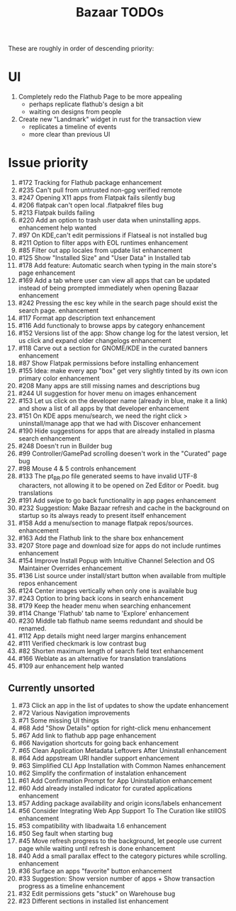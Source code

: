 #+title: Bazaar TODOs

These are roughly in order of descending priority:

* UI

1. Completely redo the Flathub Page to be more appealing
   - perhaps replicate flathub's design a bit
   - waiting on designs from people
2. Create new "Landmark" widget in rust for the transaction view
   - replicates a timeline of events
   - more clear than previous UI


* Issue priority

1. #172 Tracking for Flathub package enhancement
2. #235 Can't pull from untrusted non-gpg verified remote
3. #247 Opening X11 apps from Flatpak fails silently bug
4. #206 flatpak can't open local .flatpakref files bug
5. #213 Flatpak builds failing 
6. #220 Add an option to trash user data when uninstalling apps. enhancement help wanted
7. #97  On KDE,can't edit permissions if Flatseal is not installed bug
8. #211 Option to filter apps with EOL runtimes enhancement
9. #85  Filter out app locales from update list enhancement
10. #125 Show "Installed Size" and "User Data" in Installed tab
11. #178 Add feature: Automatic search when typing in the main store's page enhancement
12. #169 Add a tab where user can view all apps that can be updated instead of being prompted immediately when opening Bazaar enhancement
13. #242 Pressing the esc key while in the search page should exist the search page. enhancement
14. #117 Format app description text enhancement
15. #116 Add functionaly to browse apps by category enhancement
16. #152 Versions list of the app: Show change log for the latest version, let us click and expand older changelogs enhancement
17. #118 Carve out a section for GNOME/KDE in the curated banners enhancement
18. #87  Show Flatpak permissions before installing enhancement
19. #155 Idea: make every app "box" get very slightly tinted by its own icon primary color enhancement
20. #208 Many apps are still missing names and descriptions bug
21. #244 UI suggestion for hover menu on images enhancement
22. #153 Let us click on the developer name (already in blue, make it a link) and show a list of all apps by that developer enhancement
23. #151 On KDE apps menu/search, we need the right click > uninstall/manage app that we had with Discover enhancement
24. #190 Hide suggestions for apps that are already installed in plasma search enhancement
25. #248 Doesn't run in Builder bug
26. #99  Controller/GamePad scrolling doesen't work in the "Curated" page bug
27. #98  Mouse 4 & 5 controls enhancement
28. #133 The pt_BR.po file generated seems to have invalid UTF-8 characters, not allowing it to be opened on Zed Editor or Poedit. bug translations
29. #191 Add swipe to go back functionality in app pages enhancement
30. #232 Suggestion: Make Bazaar refresh and cache in the background on startup so its always ready to present itself enhancement
31. #158 Add a menu/section to manage flatpak repos/sources. enhancement
32. #163 Add the Flathub link to the share box enhancement
33. #207 Store page and download size for apps do not include runtimes enhancement
34. #154 Improve Install Popup with Intuitive Channel Selection and OS Maintainer Overrides enhancement
35. #136 List source under install/start button when available from multiple repos enhancement
36. #124 Center images vertically when only one is available bug
37. #243 Option to bring back icons in search enhancement
38. #179 Keep the header menu when searching enhancement
39. #114 Change 'Flathub' tab name to 'Explore' enhancement
40. #230 Middle tab flathub name seems redundant and should be renamed.
41. #112 App details might need larger margins enhancement
42. #111 Verified checkmark is low contrast bug
43. #82  Shorten maximum length of search field text enhancement
44. #166 Weblate as an alternative for translation translations
45. #109 aur enhancement help wanted

** Currently unsorted

1. #73  Click an app in the list of updates to show the update enhancement
2. #72  Various Navigation improvements
3. #71  Some missing UI things
4. #68  Add "Show Details" option for right-click menu enhancement
5. #67  Add link to flathub app page enhancement
6. #66  Navigation shortcuts for going back enhancement
7. #65  Clean Application Metadata Leftovers After Uninstall enhancement
8. #64  Add appstream URI handler support enhancement
9. #63  Simplified CLI App Installation with Common Names enhancement
10. #62  Simplify the confirmation of instalation enhancement
11. #61  Add Confirmation Prompt for App Uninstallation enhancement
12. #60  Add already installed indicator for curated applications enhancement
13. #57  Adding package availability and origin icons/labels enhancement
14. #56  Consider Integrating Web App Support To The Curation like stillOS enhancement
15. #53  compatibility with libadwaita 1.6 enhancement
16. #50  Seg fault when starting bug
17. #45  Move refresh progress to the background, let people use current page while waiting until refresh is done enhancement
18. #40  Add a small parallax effect to the category pictures while scrolling. enhancement
19. #36  Surface an apps "favorite" button enhancement
20. #33  Suggestion: Show version number of apps + Show transaction progress as a timeline enhancement
21. #32  Edit permissions gets "stuck" on Warehouse bug
22. #23  Different sections in installed list enhancement
